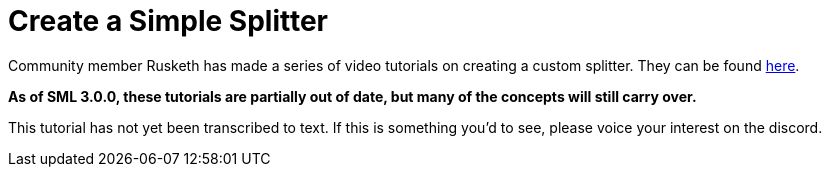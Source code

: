 = Create a Simple Splitter

Community member Rusketh has made a series of video tutorials on creating a custom splitter. They can be found https://ficsit.app/guide/Cr7pMHaxtPWock[here].

**As of SML 3.0.0, these tutorials are partially out of date, but many of the concepts will still carry over.**

This tutorial has not yet been transcribed to text. If this is something you'd to see, please voice your interest on the discord.